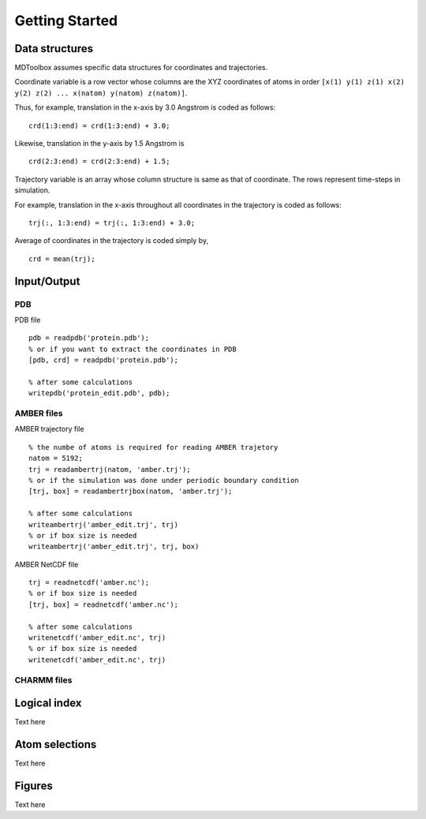 .. getting_started
.. highlight:: matlab

Getting Started
==================================

Data structures
----------------------------------

MDToolbox assumes specific data structures for coordinates and
trajectories. 

Coordinate variable is a row vector whose columns are the XYZ 
coordinates of atoms in order 
``[x(1) y(1) z(1) x(2) y(2) z(2) ... x(natom) y(natom) z(natom)]``. 

Thus, for example, translation in the x-axis by 3.0 Angstrom is
coded as follows:
::
  
  crd(1:3:end) = crd(1:3:end) + 3.0;

Likewise, translation in the y-axis by 1.5 Angstrom is
::
  
  crd(2:3:end) = crd(2:3:end) + 1.5;

Trajectory variable is an array whose 
column structure is same as that of coordinate. 
The rows represent time-steps in simulation. 

For example, translation in the x-axis throughout all coordinates in
the trajectory is coded as follows: 
::
  
  trj(:, 1:3:end) = trj(:, 1:3:end) + 3.0;

Average of coordinates in the trajectory is coded simply by, 
::
  
  crd = mean(trj);

Input/Output
----------------------------------

PDB
^^^

PDB file
::
  
  pdb = readpdb('protein.pdb');
  % or if you want to extract the coordinates in PDB
  [pdb, crd] = readpdb('protein.pdb');
  
  % after some calculations
  writepdb('protein_edit.pdb', pdb);

AMBER files
^^^^^^^^^^^

AMBER trajectory file
::
  
  % the numbe of atoms is required for reading AMBER trajetory  
  natom = 5192;
  trj = readambertrj(natom, 'amber.trj');
  % or if the simulation was done under periodic boundary condition
  [trj, box] = readambertrjbox(natom, 'amber.trj');
  
  % after some calculations
  writeambertrj('amber_edit.trj', trj)
  % or if box size is needed
  writeambertrj('amber_edit.trj', trj, box)

AMBER NetCDF file
::
  
  trj = readnetcdf('amber.nc');
  % or if box size is needed
  [trj, box] = readnetcdf('amber.nc');
  
  % after some calculations
  writenetcdf('amber_edit.nc', trj)
  % or if box size is needed
  writenetcdf('amber_edit.nc', trj)

CHARMM files
^^^^^^^^^^^^

Logical index
----------------------------------

Text here

Atom selections
----------------------------------

Text here

Figures
----------------------------------

Text here

